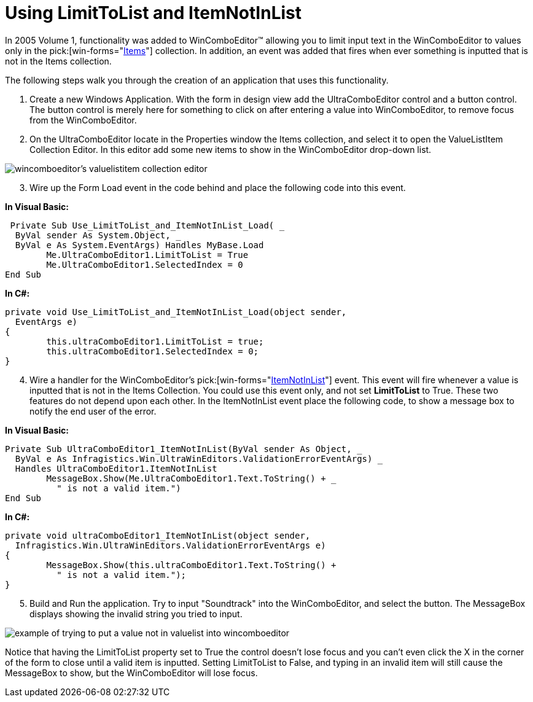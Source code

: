 ﻿////

|metadata|
{
    "name": "wincomboeditor-using-limittolist-and-itemnotinlist",
    "controlName": ["WinEditors"],
    "tags": ["Data Presentation","How Do I"],
    "guid": "{A74A2F55-D499-44DE-98CC-213505F68AD9}",  
    "buildFlags": [],
    "createdOn": "2005-06-07T00:00:00Z"
}
|metadata|
////

= Using LimitToList and ItemNotInList

In 2005 Volume 1, functionality was added to WinComboEditor™ allowing you to limit input text in the WinComboEditor to values only in the  pick:[win-forms="link:{ApiPlatform}win.ultrawineditors{ApiVersion}~infragistics.win.ultrawineditors.ultracomboeditor~items.html[Items]"]  collection. In addition, an event was added that fires when ever something is inputted that is not in the Items collection.

The following steps walk you through the creation of an application that uses this functionality.

[start=1]
. Create a new Windows Application. With the form in design view add the UltraComboEditor control and a button control. The button control is merely here for something to click on after entering a value into WinComboEditor, to remove focus from the WinComboEditor.
[start=2]
. On the UltraComboEditor locate in the Properties window the Items collection, and select it to open the ValueListItem Collection Editor. In this editor add some new items to show in the WinComboEditor drop-down list.

image::Images/WinEditors_Use_LimitToList_and_ItemNotInList_01.png[wincomboeditor's valuelistitem collection editor]

[start=3]
. Wire up the Form Load event in the code behind and place the following code into this event.

*In Visual Basic:*

----
 Private Sub Use_LimitToList_and_ItemNotInList_Load( _
  ByVal sender As System.Object, _
  ByVal e As System.EventArgs) Handles MyBase.Load
	Me.UltraComboEditor1.LimitToList = True
	Me.UltraComboEditor1.SelectedIndex = 0
End Sub
----

*In C#:*

----
private void Use_LimitToList_and_ItemNotInList_Load(object sender, 
  EventArgs e)
{
	this.ultraComboEditor1.LimitToList = true;
	this.ultraComboEditor1.SelectedIndex = 0;
}
----

[start=4]
. Wire a handler for the WinComboEditor's  pick:[win-forms="link:{ApiPlatform}win.ultrawineditors{ApiVersion}~infragistics.win.ultrawineditors.ultracomboeditor~itemnotinlist_ev.html[ItemNotInList]"]  event. This event will fire whenever a value is inputted that is not in the Items Collection. You could use this event only, and not set *LimitToList* to True. These two features do not depend upon each other. In the ItemNotInList event place the following code, to show a message box to notify the end user of the error.

*In Visual Basic:*

----
Private Sub UltraComboEditor1_ItemNotInList(ByVal sender As Object, _
  ByVal e As Infragistics.Win.UltraWinEditors.ValidationErrorEventArgs) _
  Handles UltraComboEditor1.ItemNotInList
	MessageBox.Show(Me.UltraComboEditor1.Text.ToString() + _
	  " is not a valid item.")
End Sub
----

*In C#:*

----
private void ultraComboEditor1_ItemNotInList(object sender, 
  Infragistics.Win.UltraWinEditors.ValidationErrorEventArgs e)
{
	MessageBox.Show(this.ultraComboEditor1.Text.ToString() + 
	  " is not a valid item.");
}	
----

[start=5]
. Build and Run the application. Try to input "Soundtrack" into the WinComboEditor, and select the button. The MessageBox displays showing the invalid string you tried to input.

image::Images/WinEditors_Use_LimitToList_and_ItemNotInList_02.png[example of trying to put a value not in valuelist into wincomboeditor]

Notice that having the LimitToList property set to True the control doesn't lose focus and you can't even click the X in the corner of the form to close until a valid item is inputted. Setting LimitToList to False, and typing in an invalid item will still cause the MessageBox to show, but the WinComboEditor will lose focus.